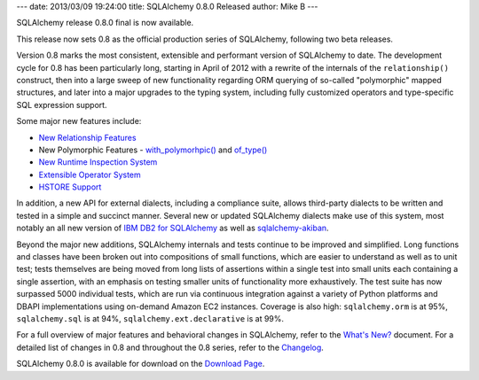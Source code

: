 ---
date: 2013/03/09 19:24:00
title: SQLAlchemy 0.8.0 Released
author: Mike B
---

SQLAlchemy release 0.8.0 final is now available.

This release now sets 0.8 as the official production series of
SQLAlchemy, following two beta releases.

Version 0.8 marks the most consistent, extensible
and performant version of SQLAlchemy to date.   The development
cycle for 0.8 has been particularly long, starting in April of
2012 with a rewrite of the internals of the ``relationship()``
construct, then into a large sweep of new functionality
regarding ORM querying of so-called "polymorphic" mapped structures,
and later into a major upgrades to the typing system, including
fully customized operators and type-specific SQL expression support.

Some major new features include:

* `New Relationship Features </docs/changelog/migration_08.html#rewritten-relationship-mechanics>`_

* New Polymorphic Features - `with_polymorhpic() </docs/changelog/migration_08.html#new-with-polymorphic-feature-can-be-used-anywhere>`_ and `of_type() </docs/changelog/migration_08.html#of-type-works-with-alias-with-polymorphic-any-has-joinedload-subqueryload-contains-eager>`_

* `New Runtime Inspection System </docs/changelog/migration_08.html#new-class-object-inspection-system>`_

* `Extensible Operator System </docs/changelog/migration_08.html#fully-extensible-type-level-operator-support-in-core>`_

* `HSTORE Support </docs/changelog/migration_08.html#postgresql-hstore-type>`_

In addition, a new API for external dialects, including a compliance suite, allows third-party
dialects to be written and tested in a simple and succinct manner.  Several new or updated
SQLAlchemy dialects make use of this system, most notably an all new version of
`IBM DB2 for SQLAlchemy <http://code.google.com/p/ibm-db/wiki/README>`_ as well as
`sqlalchemy-akiban <https://github.com/zzzeek/sqlalchemy_akiban>`_.

Beyond the major new additions, SQLAlchemy internals and tests continue to be
improved and simplified.   Long functions and classes have been broken out
into compositions of small functions, which are easier to understand
as well as to unit test; tests themselves are being moved from long lists
of assertions within a single test into small units each containing a single
assertion, with an emphasis on testing smaller units of functionality more
exhaustively.  The test suite has now surpassed 5000 individual tests, which are run
via continuous integration against a variety
of Python platforms and DBAPI implementations using on-demand Amazon EC2 instances.
Coverage is also high:  ``sqlalchemy.orm`` is at 95%, ``sqlalchemy.sql``
is at 94%, ``sqlalchemy.ext.declarative`` is at 99%.

For a full overview of major features and behavioral changes in SQLAlchemy,
refer to the `What's New? </docs/08/changelog/migration_08.html>`_ document.  For a detailed
list of changes in 0.8 and throughout the 0.8 series, refer to the
`Changelog </changelog/CHANGES_0_8_0>`_.

SQLAlchemy 0.8.0 is available for download on the `Download Page </download.html>`_.

